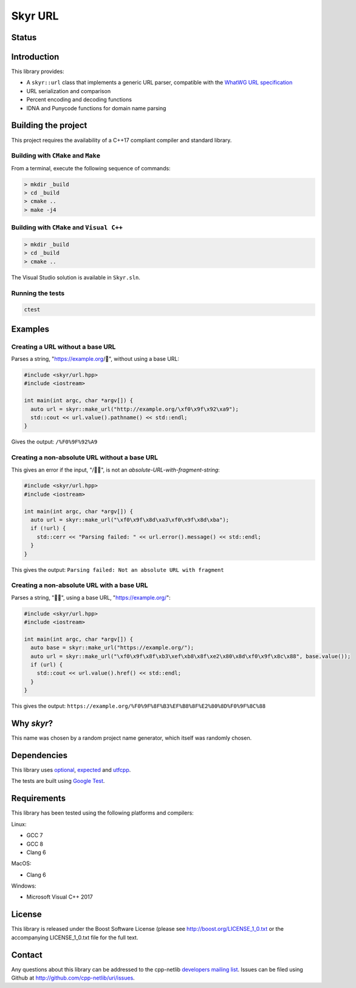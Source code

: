 Skyr URL
========

Status
------

|License| |Travis Build Status| |AppVeyor Build Status|

Introduction
------------

This library provides:

-  A ``skyr::url`` class that implements a generic URL parser,
   compatible with the `WhatWG URL
   specification <https://url.spec.whatwg.org/#url-class>`__
-  URL serialization and comparison
-  Percent encoding and decoding functions
-  IDNA and Punycode functions for domain name parsing

Building the project
--------------------

This project requires the availability of a C++17 compliant compiler and
standard library.

Building with ``CMake`` and ``Make``
~~~~~~~~~~~~~~~~~~~~~~~~~~~~~~~~~~~~

From a terminal, execute the following sequence of commands:

.. code:: bash

    > mkdir _build
    > cd _build
    > cmake ..
    > make -j4

Building with ``CMake`` and ``Visual C++``
~~~~~~~~~~~~~~~~~~~~~~~~~~~~~~~~~~~~~~~~~~

.. code:: bash

    > mkdir _build
    > cd _build
    > cmake ..

The Visual Studio solution is available in ``Skyr.sln``.

Running the tests
~~~~~~~~~~~~~~~~~

.. code:: bash

    ctest

Examples
--------

Creating a URL without a base URL
~~~~~~~~~~~~~~~~~~~~~~~~~~~~~~~~~

Parses a string, "https://example.org/💩", without using a base URL:

.. code:: cpp

    #include <skyr/url.hpp>
    #include <iostream>

    int main(int argc, char *argv[]) {
      auto url = skyr::make_url("http://example.org/\xf0\x9f\x92\xa9");
      std::cout << url.value().pathname() << std::endl;
    }

Gives the output: ``/%F0%9F%92%A9``

Creating a non-absolute URL without a base URL
~~~~~~~~~~~~~~~~~~~~~~~~~~~~~~~~~~~~~~~~~~~~~~

This gives an error if the input, "/🍣🍺", is not an
*absolute-URL-with-fragment-string*:

.. code:: cpp

    #include <skyr/url.hpp>
    #include <iostream>

    int main(int argc, char *argv[]) {
      auto url = skyr::make_url("\xf0\x9f\x8d\xa3\xf0\x9f\x8d\xba");
      if (!url) {
        std::cerr << "Parsing failed: " << url.error().message() << std::endl;
      }
    }

This gives the output:
``Parsing failed: Not an absolute URL with fragment``

Creating a non-absolute URL with a base URL
~~~~~~~~~~~~~~~~~~~~~~~~~~~~~~~~~~~~~~~~~~~

Parses a string, "🏳️‍🌈", using a base URL, "https://example.org/":

.. code:: cpp

    #include <skyr/url.hpp>
    #include <iostream>

    int main(int argc, char *argv[]) {
      auto base = skyr::make_url("https://example.org/");
      auto url = skyr::make_url("\xf0\x9f\x8f\xb3\xef\xb8\x8f\xe2\x80\x8d\xf0\x9f\x8c\x88", base.value());
      if (url) {
        std::cout << url.value().href() << std::endl;
      }
    }

This gives the output:
``https://example.org/%F0%9F%8F%B3%EF%B8%8F%E2%80%8D%F0%9F%8C%88``

Why *skyr*?
-----------

This name was chosen by a random project name generator, which itself
was randomly chosen.

Dependencies
------------

This library uses
`optional <https://github.com/TartanLlama/optional>`__,
`expected <https://github.com/TartanLlama/expected>`__ and
`utfcpp <https://github.com/nemtrif/utfcpp>`__.

The tests are built using `Google
Test <https://github.com/google/googletest>`__.

Requirements
------------

This library has been tested using the following platforms and
compilers:

Linux:

-  GCC 7
-  GCC 8
-  Clang 6

MacOS:

-  Clang 6

Windows:

-  Microsoft Visual C++ 2017

License
-------

This library is released under the Boost Software License (please see
http://boost.org/LICENSE\_1\_0.txt or the accompanying LICENSE\_1\_0.txt
file for the full text.

Contact
-------

Any questions about this library can be addressed to the cpp-netlib
`developers mailing list <cpp-netlib@googlegroups.com>`__. Issues can be
filed using Github at http://github.com/cpp-netlib/uri/issues.

.. |License| image:: https://img.shields.io/badge/license-boost-blue.svg
   :target: https://github.com/glynos/url/blob/master/LICENSE_1_0.txt
.. |Travis Build Status| image:: https://travis-ci.org/glynos/url.svg?branch=master
   :target: https://travis-ci.org/glynos/url
.. |AppVeyor Build Status| image:: https://ci.appveyor.com/api/projects/status/8y5sd2k1nytxeya0?svg=true
   :target: https://ci.appveyor.com/project/glynos/url

